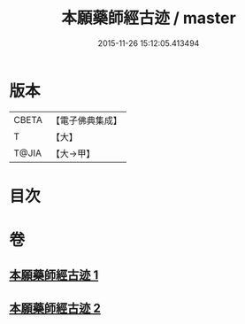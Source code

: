 #+TITLE: 本願藥師經古迹 / master
#+DATE: 2015-11-26 15:12:05.413494
* 版本
 |     CBETA|【電子佛典集成】|
 |         T|【大】     |
 |     T@JIA|【大→甲】   |

* 目次
* 卷
** [[file:KR6i0053_001.txt][本願藥師經古迹 1]]
** [[file:KR6i0053_002.txt][本願藥師經古迹 2]]
